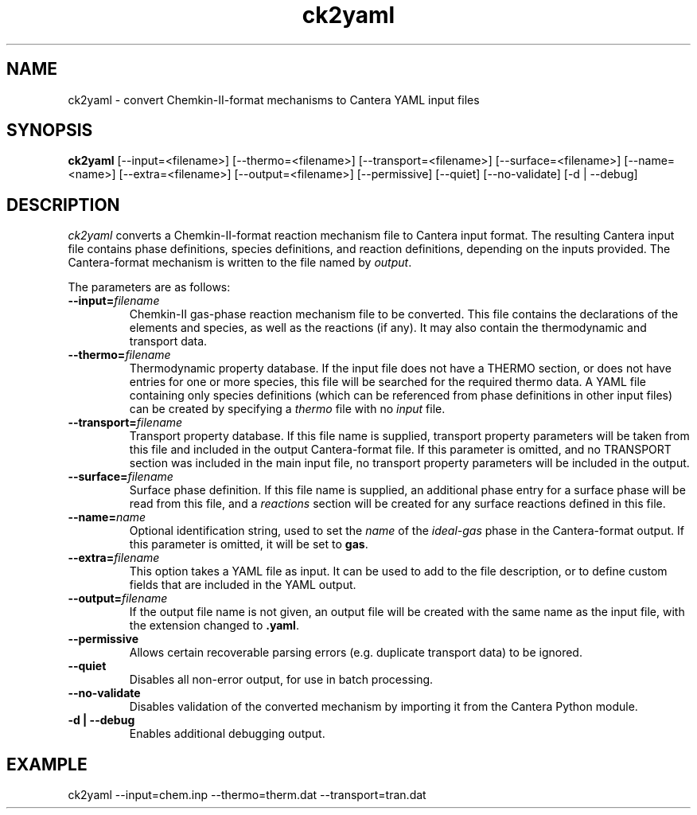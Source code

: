 .TH "ck2yaml" 1 "6 Feb 2021" "ck2yaml" \" -*- nroff -*-
.ad l
.nh
.SH NAME
ck2yaml \- convert Chemkin-II-format mechanisms to Cantera YAML input files

.SH SYNOPSIS
.B ck2yaml
[--input=<filename>]
[--thermo=<filename>]
[--transport=<filename>]
[--surface=<filename>]
[--name=<name>]
[--extra=<filename>]
[--output=<filename>]
[--permissive]
[--quiet]
[--no-validate]
[-d | --debug]

.SH DESCRIPTION

.I ck2yaml
converts a Chemkin-II-format reaction mechanism file to Cantera input
format.  The resulting Cantera input file contains phase definitions,
species definitions, and reaction definitions, depending on the inputs
provided. The Cantera-format mechanism is written to the file named by
\fIoutput\fR.

The parameters are as follows:
.TP
.B --input=\fIfilename\fR
Chemkin-II gas-phase reaction mechanism file to be converted. This file
contains the declarations of the elements and species, as
well as the reactions (if any). It may also contain the thermodynamic
and transport data.
.TP
.B --thermo=\fIfilename\fR
Thermodynamic property database. If the input file does not have a
THERMO section, or does not have entries for one or more species, this
file will be searched for the required thermo data. A YAML file
containing only species definitions (which can be referenced from
phase definitions in other input files) can be created by specifying
a \fIthermo\fR file with no \fIinput\fR file.
.TP
.B --transport=\fIfilename\fR
Transport property database. If this file name is supplied, transport
property parameters will be taken from this file and included in the
output Cantera-format file. If this parameter is omitted, and no
TRANSPORT section was included in the main input file, no transport
property parameters will be included in the output.
.TP
.B --surface=\fIfilename\fR
Surface phase definition. If this file name is supplied, an additional
phase entry for a surface phase will be read from this file, and a
\fIreactions\fR section will be created for any surface reactions
defined in this file.
.TP
.B --name=\fIname\fR
Optional identification string, used to set the \fIname\fR of the
\fIideal-gas\fR phase in the Cantera-format output. If this parameter
is omitted, it will be set to \fBgas\fR.
.TP
.B --extra=\fIfilename\fR
This option takes a YAML file as input. It can be used to add to the
file description, or to define custom fields that are included in the
YAML output.
.TP
.B --output=\fIfilename\fR
If the output file name is not given, an output file will be created
with the same name as the input file, with the extension changed to
\fB.yaml\fR.
.TP
.B --permissive
Allows certain recoverable parsing errors (e.g. duplicate transport
data) to be ignored.
.TP
.B --quiet
Disables all non-error output, for use in batch processing.
.TP
.B --no-validate
Disables validation of the converted mechanism by importing it from
the Cantera Python module.
.TP
.B -d | --debug
Enables additional debugging output.

.SH EXAMPLE
ck2yaml --input=chem.inp --thermo=therm.dat --transport=tran.dat
